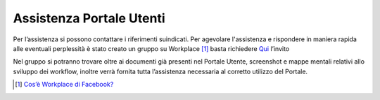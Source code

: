Assistenza Portale Utenti
============================

|banner assistenza Utenti|

Per l’assistenza si possono contattare i riferimenti suindicati. Per agevolare l'assistenza e rispondere in maniera rapida alle eventuali perplessità è stato creato un gruppo su Workplace [1]_ basta richiedere `Qui
<https://fb.me/g/yJjMAKNX/bG1ENLxK>`_ l’invito 

Nel gruppo si potranno trovare oltre ai documenti già presenti nel Portale Utente, screenshot e mappe mentali relativi allo sviluppo dei workflow, inoltre verrà fornita tutta l’assistenza necessaria al corretto utilizzo del Portale.

.. [1]
   `Cos’è Workplace di Facebook? <https://it-it.facebook.com/help/work/791147577614860>`__

.. |banner assistenza Utenti| image:: media/img21.png
   :width: 6.26944in
   :height: 1.47847in
